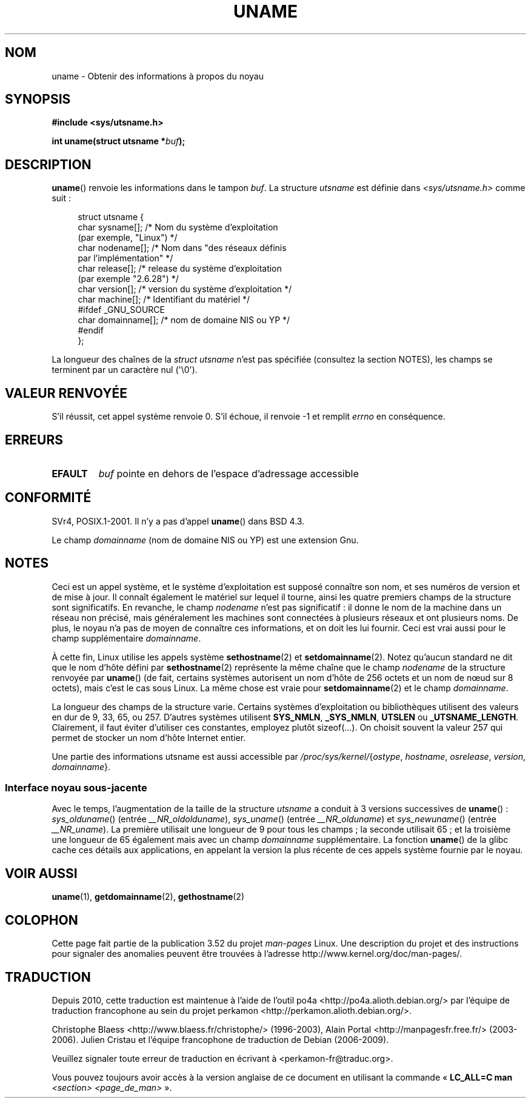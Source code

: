 .\" Copyright (C) 2001 Andries Brouwer <aeb@cwi.nl>.
.\"
.\" %%%LICENSE_START(VERBATIM)
.\" Permission is granted to make and distribute verbatim copies of this
.\" manual provided the copyright notice and this permission notice are
.\" preserved on all copies.
.\"
.\" Permission is granted to copy and distribute modified versions of this
.\" manual under the conditions for verbatim copying, provided that the
.\" entire resulting derived work is distributed under the terms of a
.\" permission notice identical to this one.
.\"
.\" Since the Linux kernel and libraries are constantly changing, this
.\" manual page may be incorrect or out-of-date.  The author(s) assume no
.\" responsibility for errors or omissions, or for damages resulting from
.\" the use of the information contained herein.  The author(s) may not
.\" have taken the same level of care in the production of this manual,
.\" which is licensed free of charge, as they might when working
.\" professionally.
.\"
.\" Formatted or processed versions of this manual, if unaccompanied by
.\" the source, must acknowledge the copyright and authors of this work.
.\" %%%LICENSE_END
.\"
.\" 2007-07-05 mtk: Added details on underlying system call interfaces
.\"
.\"*******************************************************************
.\"
.\" This file was generated with po4a. Translate the source file.
.\"
.\"*******************************************************************
.TH UNAME 2 "3 décembre 2008" Linux "Manuel du programmeur Linux"
.SH NOM
uname \- Obtenir des informations à propos du noyau
.SH SYNOPSIS
\fB#include <sys/utsname.h>\fP
.sp
\fBint uname(struct utsname *\fP\fIbuf\fP\fB);\fP
.SH DESCRIPTION
\fBuname\fP() renvoie les informations dans le tampon \fIbuf\fP. La structure
\fIutsname\fP est définie dans \fI<sys/utsname.h>\fP comme suit\ :
.in +4n
.nf

struct utsname {
    char sysname[];    /* Nom du système d'exploitation
                          (par exemple, "Linux") */
    char nodename[];   /* Nom dans "des réseaux définis
                          par l'implémentation" */
    char release[];    /* release du système d'exploitation
                          (par exemple "2.6.28") */
    char version[];    /* version du système d'exploitation */
    char machine[];    /* Identifiant du matériel */
#ifdef _GNU_SOURCE
    char domainname[]; /* nom de domaine NIS ou YP */
#endif
};

.fi
.in
La longueur des chaînes de la \fIstruct utsname\fP n'est pas spécifiée
(consultez la section NOTES), les champs se terminent par un caractère nul
(\(aq\e0\(aq).
.SH "VALEUR RENVOYÉE"
S'il réussit, cet appel système renvoie 0. S'il échoue, il renvoie \-1 et
remplit \fIerrno\fP en conséquence.
.SH ERREURS
.TP 
\fBEFAULT\fP
\fIbuf\fP pointe en dehors de l'espace d'adressage accessible
.SH CONFORMITÉ
SVr4, POSIX.1\-2001. Il n'y a pas d'appel \fBuname\fP() dans BSD\ 4.3.
.PP
Le champ \fIdomainname\fP (nom de domaine NIS ou YP) est une extension Gnu.
.SH NOTES
Ceci est un appel système, et le système d'exploitation est supposé
connaître son nom, et ses numéros de version et de mise à jour. Il connaît
également le matériel sur lequel il tourne, ainsi les quatre premiers champs
de la structure sont significatifs. En revanche, le champ \fInodename\fP n'est
pas significatif\ : il donne le nom de la machine dans un réseau non
précisé, mais généralement les machines sont connectées à plusieurs réseaux
et ont plusieurs noms. De plus, le noyau n'a pas de moyen de connaître ces
informations, et on doit les lui fournir. Ceci est vrai aussi pour le champ
supplémentaire \fIdomainname\fP.
.LP
À cette fin, Linux utilise les appels système \fBsethostname\fP(2) et
\fBsetdomainname\fP(2). Notez qu'aucun standard ne dit que le nom d'hôte défini
par \fBsethostname\fP(2) représente la même chaîne que le champ \fInodename\fP de
la structure renvoyée par \fBuname\fP() (de fait, certains systèmes autorisent
un nom d'hôte de 256 octets et un nom de nœud sur 8 octets), mais c'est le
cas sous Linux. La même chose est vraie pour \fBsetdomainname\fP(2) et le champ
\fIdomainname\fP.
.LP
La longueur des champs de la structure varie. Certains systèmes
d'exploitation ou bibliothèques utilisent des valeurs en dur de 9, 33, 65,
ou 257. D'autres systèmes utilisent \fBSYS_NMLN\fP, \fB_SYS_NMLN\fP, \fBUTSLEN\fP ou
\fB_UTSNAME_LENGTH\fP. Clairement, il faut éviter d'utiliser ces constantes,
employez plutôt sizeof(...). On choisit souvent la valeur 257 qui permet de
stocker un nom d'hôte Internet entier.
.LP
Une partie des informations utsname est aussi accessible par
\fI/proc/sys/kernel/\fP{\fIostype\fP, \fIhostname\fP, \fIosrelease\fP, \fIversion\fP,
\fIdomainname\fP}.
.SS "Interface noyau sous\-jacente"
.LP
.\" That was back before Linux 1.0
.\" That was also back before Linux 1.0
Avec le temps, l'augmentation de la taille de la structure \fIutsname\fP a
conduit à 3 versions successives de \fBuname\fP()\ : \fIsys_olduname\fP() (entrée
\fI__NR_oldolduname\fP), \fIsys_uname\fP() (entrée \fI__NR_olduname\fP) et
\fIsys_newuname\fP() (entrée \fI__NR_uname\fP). La première utilisait une longueur
de 9 pour tous les champs\ ; la seconde utilisait 65\ ; et la troisième une
longueur de 65 également mais avec un champ \fIdomainname\fP supplémentaire. La
fonction \fBuname\fP() de la glibc cache ces détails aux applications, en
appelant la version la plus récente de ces appels système fournie par le
noyau.
.SH "VOIR AUSSI"
\fBuname\fP(1), \fBgetdomainname\fP(2), \fBgethostname\fP(2)
.SH COLOPHON
Cette page fait partie de la publication 3.52 du projet \fIman\-pages\fP
Linux. Une description du projet et des instructions pour signaler des
anomalies peuvent être trouvées à l'adresse
\%http://www.kernel.org/doc/man\-pages/.
.SH TRADUCTION
Depuis 2010, cette traduction est maintenue à l'aide de l'outil
po4a <http://po4a.alioth.debian.org/> par l'équipe de
traduction francophone au sein du projet perkamon
<http://perkamon.alioth.debian.org/>.
.PP
Christophe Blaess <http://www.blaess.fr/christophe/> (1996-2003),
Alain Portal <http://manpagesfr.free.fr/> (2003-2006).
Julien Cristau et l'équipe francophone de traduction de Debian\ (2006-2009).
.PP
Veuillez signaler toute erreur de traduction en écrivant à
<perkamon\-fr@traduc.org>.
.PP
Vous pouvez toujours avoir accès à la version anglaise de ce document en
utilisant la commande
«\ \fBLC_ALL=C\ man\fR \fI<section>\fR\ \fI<page_de_man>\fR\ ».
